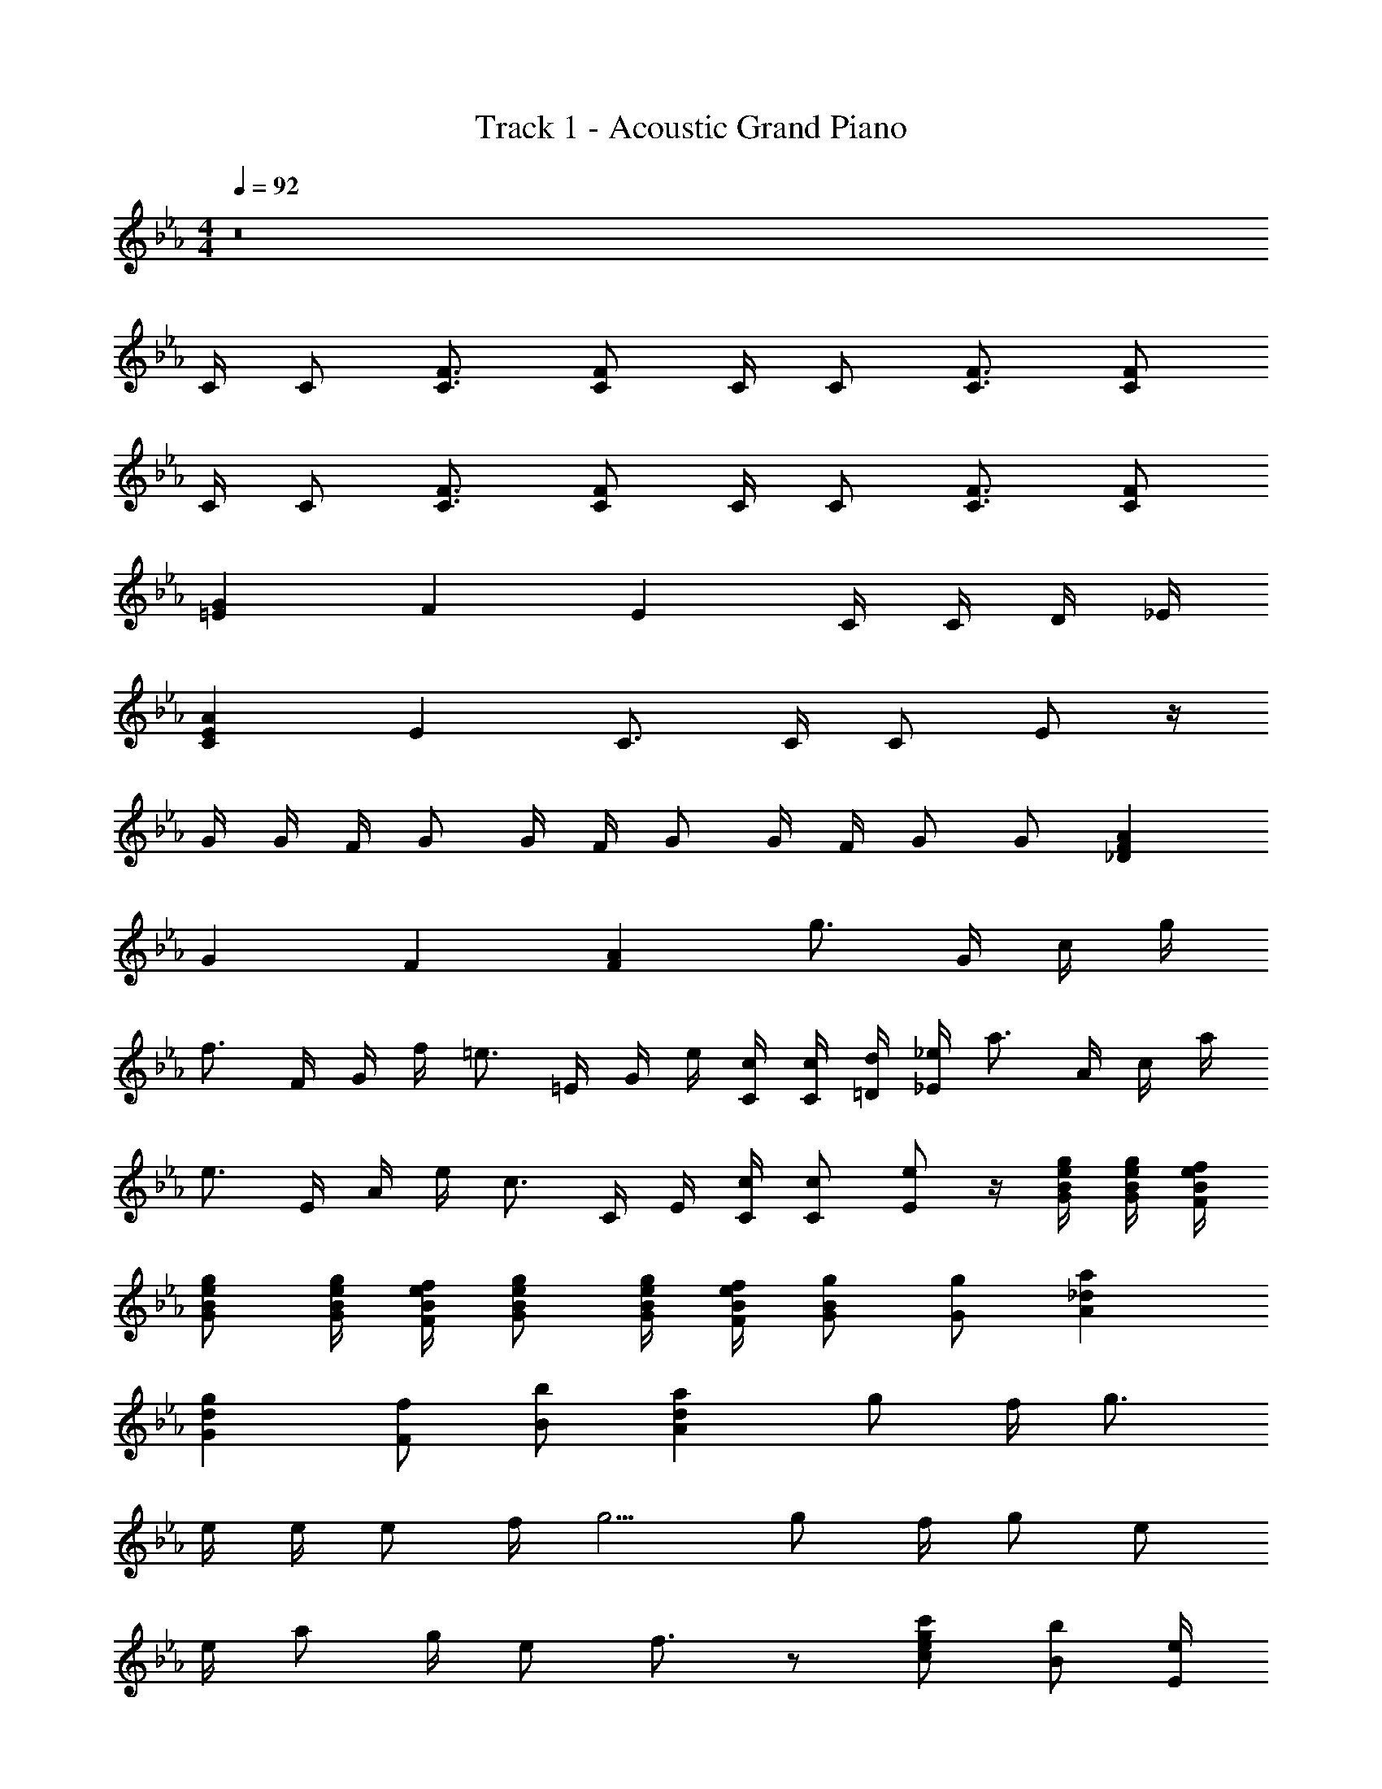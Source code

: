 X: 1
T: Track 1 - Acoustic Grand Piano
Z: ABC Generated by Starbound Composer v0.8.6
L: 1/4
M: 4/4
Q: 1/4=92
K: Eb
z8 
C/4 C/ [C3/4F3/4] [C/F/] C/4 C/ [C3/4F3/4] [C/F/] 
C/4 C/ [C3/4F3/4] [C/F/] C/4 C/ [C3/4F3/4] [C/F/] 
[=EG] F E C/4 C/4 D/4 _E/4 
[CEA] E C3/4 C/4 C/ E/ z/4 
G/4 G/4 F/4 G/ G/4 F/4 G/ G/4 F/4 G/ G/ [_DFA] 
G F [FA] [z/4g3/4] G/4 c/4 g/4 
[z/4f3/4] F/4 G/4 f/4 [z/4=e3/4] =E/4 G/4 e/4 [C/4c/4] [C/4c/4] [=D/4d/4] [_E/4_e/4] [z/4a3/4] A/4 c/4 a/4 
[z/4e3/4] E/4 A/4 e/4 [z/4c3/4] C/4 E/4 [C/4c/4] [C/c/] [E/e/] z/4 [G/4B/4e/4g/4] [G/4B/4e/4g/4] [F/4B/4e/4f/4] 
[G/B/e/g/] [G/4B/4e/4g/4] [F/4B/4e/4f/4] [G/B/e/g/] [G/4B/4e/4g/4] [F/4B/4e/4f/4] [G/B/g/] [G/g/] [A_da] 
[Gdg] [F/f/] [B/b/] [Ada] g/ f/4 g3/4 
e/4 e/4 e/ f/4 g5/4 g/ f/4 g/ e/ 
e/4 a/ g/4 e/ f3/4 z/ [c/e/g/c'/] [B/b/] [E/4e/4] 
[F/f/] [G/g/] [G/4g/4] [F/4f/4] g3/4 z/ [c/e/g/c'/] [B/b/] [G/g/] 
[=A=d=a] [_A_d_a] G/ F/4 G3/4 E/4 E/4 
[EGB] c/ =d/ [B3/c3/e3/] e/ 
[G=Bd] [z/8G] [z/8B7/8] [z3/28d3/4] f9/14 z/ [c/e/g/c'/] [_B/b/] [E/4e/4] [F/f/] 
[G/g/] [G/4g/4] [A/4a/4] [B3/4b3/4] [c/e/g/c'/] [B/b/] [c/e/g/c'/] [B/b/] [df=ad'] 
[_d_a_d'] z/4 [C/4E/4c/4] [C/E/c/] [C/4E/4c/4] [C/E/c/] [C/4E/4c/4] [C/E/c/] [E/4e/4] [C5/4E5/4c5/4] 
Q: 1/4=94
[c/e/g/c'/] [B/4b/4] [G/g/] [c/c'/] [B/e/b/] [G/B/e/g/] [F/B/e/f/] [G/B/e/g/] [E/4e/4] 
[F/4f/4] [E/4e/4] [F/4f/4] [E/4e/4] [F/f/] [F/4f/4] [E/4e/4] [F/4f/4] [F/4f/4] [E/4e/4] [G5/4B5/4g5/4] z/ 
[c/e/g/c'/] [c/e/g/c'/] [=d/=d'/] [egbe'] [d/g/b/d'/] [B/4b/4] [c5/4e5/4a5/4c'5/4] z5/4 
[B/4b/4] [c/4c'/4] [d/4d'/4] [e/4e'/4] [d3/4g3/4d'3/4] [c/e/g/c'/] [B/4b/4] [G/g/] [c/c'/] [B/e/b/] 
[G/B/e/g/] [F/B/e/f/] [G/B/g/] [E/4e/4] [F/4f/4] [E/4e/4] [F/4f/4] [E/4e/4] [F/f/] [G/4g/4] [A/4a/4] [c3/4e3/4c'3/4] 
[d3/4d'3/4] [e/e'/] [A,/4C/4F/4] F,/4 [A,/4C/4F/4] F/4 [A/4c/4f/4] F/4 [A/4c/4f/4] f/4 [b/4d'/4g'/4] g/4 [B/4d/4g/4] 
G/4 [B/4d/4g/4] G/4 [B,/4D/4G/4] G,/4 [C/4E/4A/4] A,/4 [C/4E/4A/4] A/4 [c/4e/4a/4] A/4 [c/4e/4a/4] a/4 [d'/4f'/4b'/4] b/4 [d/4f/4b/4] 
B/4 [d/4f/4b/4] B/4 [D/4F/4B/4] B,/4 [F/4A/4c/4] C/4 [F/4A/4c/4] c/4 [f/4a/4c'/4] c/4 f/4 a/4 d'/4 d/4 g/4 
b/4 [g/4b/4d'/4] d/4 b/4 B/4 [ceac'] z3/ [e/e'/] 
[d/d'/] [B/b/] [z3/4e2g2c'2] [E3/4G3/4c3/4] [E,/G,/C/] z2 
F/4 F/4 E/4 F3/4 F/4 F/4 E/4 F/ E/4 G/ G/ 
[G/4g/4] [A/4a/4] [G/4g/4] [A3/4a3/4] [A/4a/4] [A/4a/4] [G/4g/4] [A/a/] [G/4g/4] [Bb] 
[Bceb] [cc'] [Bdfb] [cfc'] 
Q: 1/4=92
z8 
C/4 C/ [C3/4F3/4] [C/F/] C/4 C/ [C3/4F3/4] [C/F/] 
C/4 C/ [C3/4F3/4] [C/F/] C/4 C/ [C3/4F3/4] [C/F/] 
G/ F/4 G3/4 E/4 E/4 E/ F/4 G5/4 
G/ F/4 G/ E/ E/4 A/ G/4 E/ F3/4 z/ 
[z/8c''/] e'/8 c'/8 e'/8 [z/8b'/] e'/8 b/8 e'/8 [z/8g'/] b/8 g/8 b/8 [z/8f'/] b/8 f/8 b/8 [z/8e'/] g/8 e/8 g/8 [z/8c'/] e/8 c/8 e/8 [z/8b/] e/8 B/4 [z/8c'/] e/8 c/8 e/8 
[z/8b/] e/8 B/8 e/8 [z/8g/] B/8 G/8 B/8 [z/8f/] B/8 F/8 B,/8 =a/10 f13/120 d5/48 =A5/48 F11/96 D3/32 z3/8 _a/12 f2/21 _d25/252 _A5/63 F11/126 _D23/252 A,5/56 z3/8 G/ 
F/4 G3/4 E/4 E/4 [EGB] c/ =d/ [B3/c3/e3/] 
e/ [G=Bd] [z/8G] [z/8B7/8] [z3/28d3/4] f9/14 z/ [c/e/g/c'/] [_B/b/] 
[E/4e/4] [F/f/] [G/g/] [G/4g/4] [A/4a/4] [B3/4b3/4] [c/e/g/c'/] [B/b/] [c/e/g/c'/] 
[B/b/] d'/10 =a13/120 f5/48 d5/48 =A11/96 F3/32 z3/8 _d'/12 _a2/21 f25/252 _d5/63 _A11/126 F23/252 D5/56 z5/8 [C/4E/4c/4] [C/E/c/] [C/4E/4c/4] [C/E/c/] 
[z/16C/4E/4c/4] 
Q: 1/4=90
z/16 
Q: 1/4=89
z/16 
Q: 1/4=87
z/16 
Q: 1/4=86
[z/16C/E/c/] 
Q: 1/4=84
z/16 
Q: 1/4=83
z/16 
Q: 1/4=81
z/16 
Q: 1/4=80
z/16 
Q: 1/4=79
z/16 
Q: 1/4=77
z/16 
Q: 1/4=76
z/16 
Q: 1/4=74
[z/16E/4e/4] 
Q: 1/4=73
z/16 
Q: 1/4=71
z/16 
Q: 1/4=70
z/16 [C5/4E5/4c5/4] 
Q: 1/4=92
Q: 1/4=92
z6 
Q: 1/4=87
Q: 1/4=87
[z/9c/] [z/9e7/18] c'5/18 b/4 g/ c'/ b/ g/ f/ g/ e/4 
f/4 e/4 f/4 e/4 f/ f/4 e/4 f/ e/4 g5/4 z/ 
[c/f/a/c'/] [c/f/c'/] [=d/=d'/] [egbe'] [d/g/b/d'/] [B/4b/4] [c5/4e5/4a5/4c'5/4] z5/4 
Q: 1/4=94
[B/4b/4] [c/4c'/4] [d/4d'/4] [e/4e'/4] [d3/4g3/4d'3/4] [c/e/g/c'/] [B/b/] [G/g/] [c/4c'/4] [B/e/b/] 
[G/B/e/g/] [F/B/e/f/] [G/B/e/g/] [E/4e/4] [F/4f/4] [E/4e/4] [F/4f/4] [E/4e/4] [F/4f/4] [F/4f/4] [G/4g/4] [A/4a/4] [c3/4e3/4c'3/4] 
[d3/4d'3/4] [e/e'/] F/7 A,/7 F,/7 A,/7 C/7 F/7 A/7 c/7 f/7 a/7 c'/7 f'/7 a'/7 c''/7 g''3/20 d''3/20 b'23/140 g'37/252 d'/6 
b5/36 g13/84 d19/126 B/6 G37/252 =D17/112 B,5/32 G,5/32 A/4 A,/7 C25/168 E7/48 A7/48 c13/96 e5/32 a11/72 c'5/36 e'7/48 a'7/48 c''17/120 e''3/20 b''/7 f''25/168 d''7/48 b'7/48 f'5/36 d'11/72 
b5/32 f13/96 d7/48 B7/48 F17/120 D3/20 B,/4 c/9 A31/288 F11/96 C/9 F/9 A/9 c/9 f/9 a/9 c'/9 a31/288 f11/96 c/9 f/9 a/9 c'/9 f'/9 a'/9 d''/9 b'31/288 g'11/96 d'/9 b/9 g/9 d/9 g/9 
b/9 d'/6 g/6 d/6 [B/b/] [ceac'] z3/ [e/e'/] 
[d/d'/] [B/b/] [z3/4e2g2c'2] [E3/4G3/4c3/4] [E,/G,/C/] z2 
F/4 F/4 E/4 F3/4 F/4 F/4 E/4 F/ E/4 G/ G/ 
[G/4g/4] [A/4a/4] [G/4g/4] [A3/4a3/4] [A/4a/4] [A/4a/4] [G/4g/4] [A/a/] [G/4g/4] [Bb] 
[Bceb] [ceac'] [Bdfb] [cec'] 
[=Be^f=b] [efe'] [_d=fa_d'] [fad'f'] 
[g/g'/] e'/6 _b/6 g/6 e/6 _B/6 G/6 E/6 B,/6 G,/6 B,,/8 G,,/8 B,,/8 E,/8 G,/8 B,/8 E/8 G/8 B/8 e/8 g/8 b/8 e'/8 g'/8 b'/8 e''/8 
M: 5/4
[z/16g''e'] 
Q: 1/4=92
z/16 
Q: 1/4=91
z/16 
Q: 1/4=89
z/16 
Q: 1/4=88
z/16 
Q: 1/4=86
z/16 
Q: 1/4=85
z/16 
Q: 1/4=83
z/16 
Q: 1/4=82
z/16 
Q: 1/4=80
z/16 
Q: 1/4=79
z/16 
Q: 1/4=77
z/16 
Q: 1/4=76
z/16 
Q: 1/4=74
z/16 
Q: 1/4=73
z/16 
Q: 1/4=71
z/16 [Beb] [G,,3B,,3E,3] 
